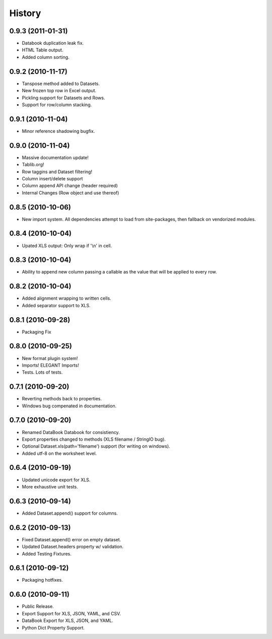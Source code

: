 History
-------

0.9.3 (2011-01-31)
++++++++++++++++++

* Databook duplication leak fix.
* HTML Table output.
* Added column sorting.


0.9.2 (2010-11-17)
++++++++++++++++++

* Tanspose method added to Datasets.
* New frozen top row in Excel output.
* Pickling support for Datasets and Rows.
* Support for row/column stacking.


0.9.1 (2010-11-04)
++++++++++++++++++

* Minor reference shadowing bugfix.


0.9.0 (2010-11-04)
++++++++++++++++++

* Massive documentation update!
* Tablib.org!
* Row taggins and Dataset filtering!
* Column insert/delete support
* Column append API change (header required)
* Internal Changes (Row object and use thereof)


0.8.5 (2010-10-06)
++++++++++++++++++

* New import system. All dependencies attempt to load from site-packages,
  then fallback on vendorized modules.


0.8.4 (2010-10-04)
++++++++++++++++++

* Upated XLS output: Only wrap if '\\n' in cell.


0.8.3 (2010-10-04)
++++++++++++++++++

* Ability to append new column passing a callable 
  as the value that will be applied to every row.


0.8.2 (2010-10-04)
++++++++++++++++++

* Added alignment wrapping to written cells.
* Added separator support to XLS.


0.8.1 (2010-09-28)
++++++++++++++++++

* Packaging Fix


0.8.0 (2010-09-25)
++++++++++++++++++

* New format plugin system!
* Imports! ELEGANT Imports!
* Tests. Lots of tests.


0.7.1 (2010-09-20)
++++++++++++++++++

* Reverting methods back to properties. 
* Windows bug compenated in documentation.


0.7.0 (2010-09-20)
++++++++++++++++++

* Renamed DataBook Databook for consistiency.
* Export properties changed to methods (XLS filename / StringIO bug).
* Optional Dataset.xls(path='filename') support (for writing on windows).
* Added utf-8 on the worksheet level.


0.6.4 (2010-09-19)
++++++++++++++++++

* Updated unicode export for XLS.
* More exhaustive unit tests.


0.6.3 (2010-09-14)
++++++++++++++++++
* Added Dataset.append() support for columns.


0.6.2 (2010-09-13)
++++++++++++++++++
* Fixed Dataset.append() error on empty dataset.
* Updated Dataset.headers property w/ validation.
* Added Testing Fixtures.

0.6.1 (2010-09-12)
++++++++++++++++++

* Packaging hotfixes.


0.6.0 (2010-09-11)
++++++++++++++++++

* Public Release.
* Export Support for XLS, JSON, YAML, and CSV.
* DataBook Export for XLS, JSON, and YAML.
* Python Dict Property Support.

